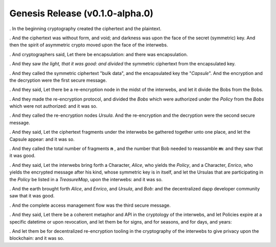 
Genesis Release (v0.1.0-alpha.0)
================================

.. image:: https://goo.gl/C1Gpwa
   :target: https://goo.gl/C1Gpwa
   :alt: 

. In the beginning cryptography created the ciphertext and the plaintext.

. And the ciphertext was without form, and void; and darkness was upon the face of the secret (symmetric) key. And then the spirit of asymmetric crypto moved upon the face of the interwebs.

. And cryptographers said, Let there be encapsulation: and there was encapsulation.

. And they saw *the light, that it was good: and divided* the symmetric ciphertext from the encapsulated key.

. And they called the symmetric ciphertext "bulk data", and the encapsulated key the "*Capsule*". And the encryption and the decryption were the first secure message.

. And they said, Let there be a re-encryption node in the midst of the interwebs, and let it divide the Bobs from the Bobs.

. And they made the re-encryption protocol, and divided the *Bobs* which were authorized under the *Policy* from the *Bobs* which were not authorized: and it was so.

. And they called the re-encryption nodes *Ursula*. And the re-encryption and the decryption were the second secure message.

. And they said, Let the ciphertext fragments under the interwebs be gathered together unto one place, and let the Capsule appear: and it was so.

. And they called the total number of fragments **n** , and the number that Bob needed to reassamble **m**: and they saw that it was good.

. And they said, Let the interwebs bring forth a Character, *Alice*, who yields the *Policy*, and a Character, *Enrico*, who yields the encrypted message after his kind, whose symmetric key is in itself, and let the Ursulas that are participating in the *Policy* be listed in a *TreasureMap*\ , upon the interwebs: and it was so.

. And the earth brought forth *Alice*, and *Enrico*, and *Ursula*, and *Bob*: and the decentralized dapp developer community saw that it was good.

. And the complete access management flow was the third secure message.

. And they said, Let there be a coherent metaphor and API in the cryptology of the interwebs, and let Policies expire at a specific datetime or upon revocation, and let them be for signs, and for seasons, and for days, and years:

. And let them be for decentralized re-encryption tooling in the cryptography of the interwebs to give privacy upon the blockchain: and it was so.
